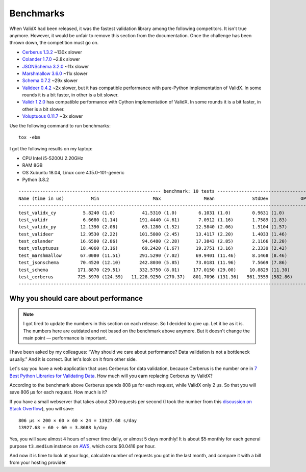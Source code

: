 .. _benchmarks:

Benchmarks
==========

When ValidX had been released,
it was the fastest validation library among the following competitors.
It isn't true anymore.
However,
it would be unfair to remove this section from the documentation.
Once the challenge has been thrown down,
the competition must go on.

*   `Cerberus 1.3.2 <http://docs.python-cerberus.org/en/stable/>`_ ~130x slower
*   `Colander 1.7.0 <https://docs.pylonsproject.org/projects/colander/en/latest/>`_ ~2.8x slower
*   `JSONSchema 3.2.0 <https://python-jsonschema.readthedocs.io/en/latest/>`_ ~11x slower
*   `Marshmallow 3.6.0 <https://marshmallow.readthedocs.io/en/stable/>`_ ~11x slower
*   `Schema 0.7.2 <https://github.com/keleshev/schema>`_  ~29x slower
*   `Valideer 0.4.2 <https://github.com/podio/valideer>`_ ~2x slower,
    but it has compatible performance with pure-Python implementation of ValidX.
    In some rounds it is a bit faster,
    in other is a bit slower.
*   `Validr 1.2.0 <https://github.com/guyskk/validr>`_
    has compatible performance with Cython implementation of ValidX.
    In some rounds it is a bit faster,
    in other is a bit slower.
*   `Voluptuous 0.11.7 <http://alecthomas.github.io/voluptuous/docs/_build/html/index.html>`_ ~3x slower

Use the following command to run benchmarks::

    tox -ebm

I got the following results on my laptop:

*   CPU Intel i5-5200U 2.20GHz
*   RAM 8GB
*   OS Xubuntu 18.04, Linux core 4.15.0-101-generic
*   Python 3.8.2

::

    ----------------------------------------------------- benchmark: 10 tests -----------------------------------------------------
    Name (time in us)          Min                    Max                Mean              StdDev            OPS (Kops/s)
    -------------------------------------------------------------------------------------------------------------------------------
    test_validx_cy          5.8240 (1.0)          41.5310 (1.0)        6.1031 (1.0)        0.9631 (1.0)          163.8516 (1.0)
    test_validr             6.6680 (1.14)        191.4440 (4.61)       7.0912 (1.16)       1.7589 (1.83)         141.0205 (0.86)
    test_validx_py         12.1390 (2.08)         63.1280 (1.52)      12.5840 (2.06)       1.5104 (1.57)          79.4661 (0.48)
    test_valideer          12.9530 (2.22)        101.5800 (2.45)      13.4117 (2.20)       1.4033 (1.46)          74.5618 (0.46)
    test_colander          16.6500 (2.86)         94.6480 (2.28)      17.3843 (2.85)       2.1166 (2.20)          57.5232 (0.35)
    test_voluptuous        18.4060 (3.16)         69.2420 (1.67)      19.2751 (3.16)       2.3339 (2.42)          51.8804 (0.32)
    test_marshmallow       67.0080 (11.51)       291.5290 (7.02)      69.9401 (11.46)      8.1468 (8.46)          14.2980 (0.09)
    test_jsonschema        70.4520 (12.10)       242.8030 (5.85)      73.0181 (11.96)      7.5669 (7.86)          13.6952 (0.08)
    test_schema           171.8870 (29.51)       332.5750 (8.01)     177.0150 (29.00)     10.8829 (11.30)          5.6492 (0.03)
    test_cerberus         725.5970 (124.59)   11,228.9250 (270.37)   801.7096 (131.36)   561.3559 (582.86)         1.2473 (0.01)
    -------------------------------------------------------------------------------------------------------------------------------



Why you should care about performance
-------------------------------------

..  note::

    I got tired to update the numbers in this section on each release.
    So I decided to give up.
    Let it be as it is.
    The numbers here are outdated and not based on the benchmark above anymore.
    But it doesn't change the main point —
    performance is important.

I have been asked by my colleagues:
“Why should we care about performance?
Data validation is not a bottleneck usually.”
And it is correct.
But let's look on it from other side.

Let's say you have a web application that uses Cerberus for data validation,
because Cerberus is the number one in `7 Best Python Libraries for Validating Data`_.
How much will you earn replacing Cerberus by ValidX?

According to the benchmark above Cerberus spends 808 μs for each request,
while ValidX only 2 μs.
So that you will save 806 μs for each request.
How much is it?

If you have a small webserver that takes about 200 requests per second
(I took the number from this `discussion on Stack Overflow`_),
you will save::

    806 μs × 200 × 60 × 60 × 24 = 13927.68 s/day
    13927.68 ÷ 60 ÷ 60 = 3.8688 h/day

Yes,
you will save almost 4 hours of server time daily,
or almost 5 days monthly!
It is about $5 monthly for each general purpose ``t3.medium`` instance on AWS_,
which costs $0.0416 per hour.

And now it is time to look at your logs,
calculate number of requests you got in the last month,
and compare it with a bill from your hosting provider.

.. _7 Best Python Libraries for Validating Data: https://www.yeahhub.com/7-best-python-libraries-validating-data/
.. _discussion on Stack Overflow: https://stackoverflow.com/questions/1319965/how-many-requests-per-minute-are-considered-heavy-load-approximation
.. _AWS: https://aws.amazon.com/ec2/pricing/on-demand/
